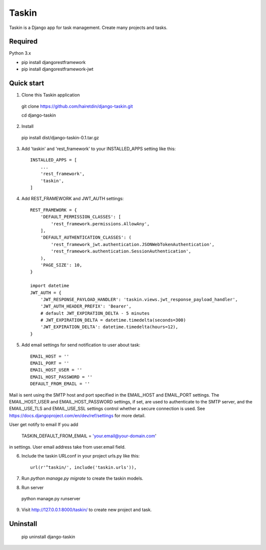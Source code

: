 ======
Taskin
======

Taskin is a Django app for task management. Create many projects and tasks.


Required
--------

Python 3.x

* pip install djangorestframework
* pip install djangorestframework-jwt


Quick start
-----------

1. Clone this Taskin application

  git clone https://github.com/hairetdin/django-taskin.git

  cd django-taskin

2. Install

  pip install dist/django-taskin-0.1.tar.gz

3. Add 'taskin' and 'rest_framework' to your INSTALLED_APPS setting like this::

    INSTALLED_APPS = [
        ...
        'rest_framework',
        'taskin',
    ]

4. Add REST_FRAMEWORK and JWT_AUTH settings::

    REST_FRAMEWORK = {
        'DEFAULT_PERMISSION_CLASSES': [
            'rest_framework.permissions.AllowAny',
        ],
        'DEFAULT_AUTHENTICATION_CLASSES': (
            'rest_framework_jwt.authentication.JSONWebTokenAuthentication',
            'rest_framework.authentication.SessionAuthentication',
        ),
        'PAGE_SIZE': 10,
    }

    import datetime
    JWT_AUTH = {
        'JWT_RESPONSE_PAYLOAD_HANDLER': 'taskin.views.jwt_response_payload_handler',
        'JWT_AUTH_HEADER_PREFIX': 'Bearer',
        # default JWT_EXPIRATION_DELTA - 5 minutes
        # JWT_EXPIRATION_DELTA = datetime.timedelta(seconds=300)
        'JWT_EXPIRATION_DELTA': datetime.timedelta(hours=12),
    }

5. Add email settings for send notification to user about task::

    EMAIL_HOST = ''
    EMAIL_PORT = ''
    EMAIL_HOST_USER = ''
    EMAIL_HOST_PASSWORD = ''
    DEFAULT_FROM_EMAIL = ''

Mail is sent using the SMTP host and port specified in the EMAIL_HOST and EMAIL_PORT settings.
The EMAIL_HOST_USER and EMAIL_HOST_PASSWORD settings,
if set, are used to authenticate to the SMTP server,
and the EMAIL_USE_TLS and EMAIL_USE_SSL settings control whether a secure connection is used.
See https://docs.djangoproject.com/en/dev/ref/settings for more detail.

User get notify to email If you add

    TASKIN_DEFAULT_FROM_EMAIL = 'your.email@your-domain.com'

in settings.
User email address take from user.email field.

6. Include the taskin URLconf in your project urls.py like this::

    url(r'^taskin/', include('taskin.urls')),

7. Run `python manage.py migrate` to create the taskin models.

8. Run server

  python manage.py runserver

9. Visit http://127.0.0.1:8000/taskin/ to create new project and task.


Uninstall
---------

  pip uninstall django-taskin
